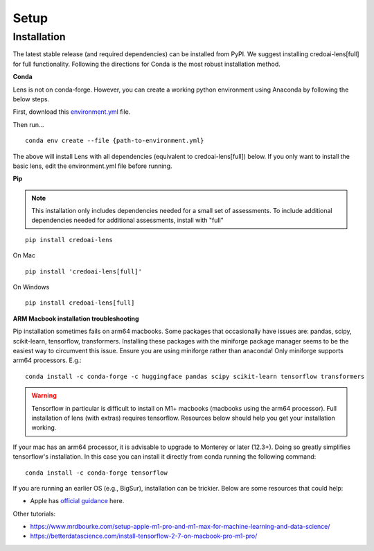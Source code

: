 Setup
======

Installation
-------------

The latest stable release (and required dependencies) can be installed from PyPI. We suggest
installing credoai-lens[full] for full functionality. Following the directions
for Conda is the most robust installation method.

**Conda**

Lens is not on conda-forge. However, you can create a working
python environment using Anaconda by following the below steps. 

First, download this `environment.yml <https://raw.githubusercontent.com/credo-ai/credoai_lens/develop/environment.yml>`_ file.

Then run...

::

   conda env create --file {path-to-environment.yml}

The above will install Lens with all dependencies (equivalent to credoai-lens[full]) below. If
you only want to install the basic lens, edit the environment.yml file before running.


**Pip**

.. note::
   This installation only includes dependencies needed for a small set of assessments.
   To include additional dependencies needed for additional assessments, install with
   "full"


::

   pip install credoai-lens



On Mac
::
   pip install 'credoai-lens[full]'

On Windows
::
   pip install credoai-lens[full]

**ARM Macbook installation troubleshooting**

Pip installation sometimes fails on arm64 macbooks. Some packages that occasionally have issues are:
pandas, scipy, scikit-learn, tensorflow, transformers.
Installing these packages with the miniforge package manager seems to be
the easiest way to circumvent this issue. Ensure you are using miniforge rather than anaconda!
Only miniforge supports arm64 processors. E.g.:

::

   conda install -c conda-forge -c huggingface pandas scipy scikit-learn tensorflow transformers

.. warning::
   Tensorflow in particular is difficult to install on M1+ macbooks (macbooks using
   the arm64 processor). Full installation of lens (with extras) requires tensorflow. 
   Resources below should help you get your installation working.

If your mac has an arm64 processor, it is advisable to upgrade to Monterey or later (12.3+). Doing
so greatly simplifies tensorflow's installation. In this case you can install it directly from
conda running the following command:

::

   conda install -c conda-forge tensorflow

If you are running an earlier OS (e.g., BigSur), installation can be trickier. Below
are some resources that could help:

* Apple has `official guidance <https://github.com/apple/tensorflow_macos/issues/153>`_ here.

Other tutorials:

* https://www.mrdbourke.com/setup-apple-m1-pro-and-m1-max-for-machine-learning-and-data-science/
* https://betterdatascience.com/install-tensorflow-2-7-on-macbook-pro-m1-pro/